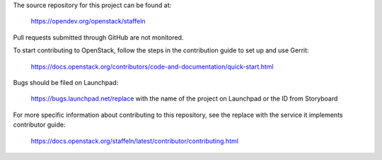 The source repository for this project can be found at:

   https://opendev.org/openstack/staffeln

Pull requests submitted through GitHub are not monitored.

To start contributing to OpenStack, follow the steps in the contribution guide
to set up and use Gerrit:

   https://docs.openstack.org/contributors/code-and-documentation/quick-start.html

Bugs should be filed on Launchpad:

   https://bugs.launchpad.net/replace with the name of the project on Launchpad or the ID from Storyboard

For more specific information about contributing to this repository, see the
replace with the service it implements contributor guide:

   https://docs.openstack.org/staffeln/latest/contributor/contributing.html
